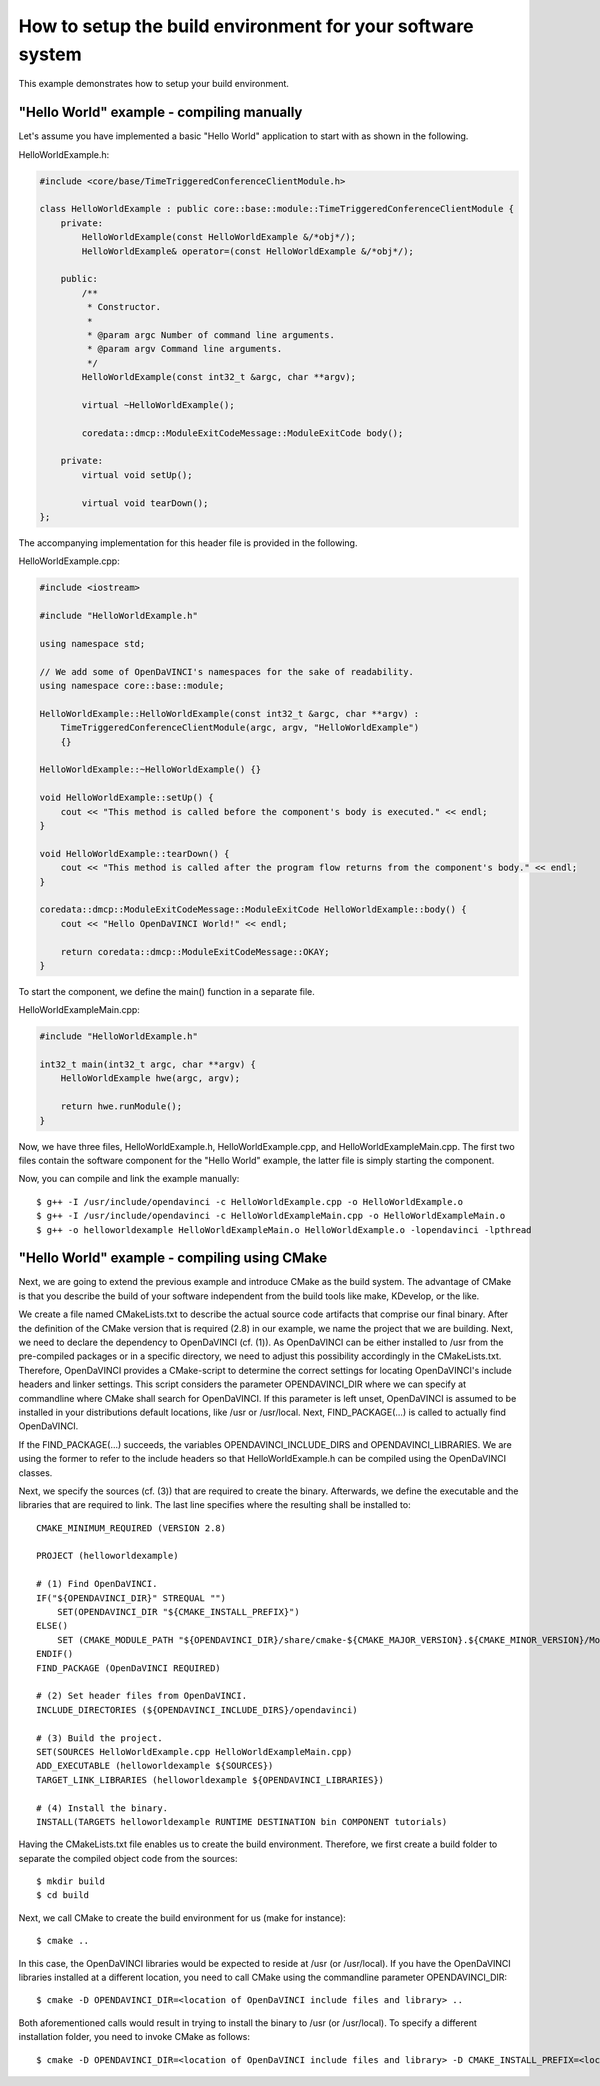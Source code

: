 How to setup the build environment for your software system
^^^^^^^^^^^^^^^^^^^^^^^^^^^^^^^^^^^^^^^^^^^^^^^^^^^^^^^^^^^

This example demonstrates how to setup your build environment.

"Hello World" example - compiling manually
""""""""""""""""""""""""""""""""""""""""""

Let's assume you have implemented a basic "Hello World" application
to start with as shown in the following.

HelloWorldExample.h:

.. code-block:: c++

    #include <core/base/TimeTriggeredConferenceClientModule.h>

    class HelloWorldExample : public core::base::module::TimeTriggeredConferenceClientModule {
        private:
            HelloWorldExample(const HelloWorldExample &/*obj*/);
            HelloWorldExample& operator=(const HelloWorldExample &/*obj*/);

        public:
            /**
             * Constructor.
             *
             * @param argc Number of command line arguments.
             * @param argv Command line arguments.
             */
            HelloWorldExample(const int32_t &argc, char **argv);

            virtual ~HelloWorldExample();

            coredata::dmcp::ModuleExitCodeMessage::ModuleExitCode body();

        private:
            virtual void setUp();

            virtual void tearDown();
    };

The accompanying implementation for this header file is provided in the following.

HelloWorldExample.cpp:

.. code-block:: c++

    #include <iostream>

    #include "HelloWorldExample.h"

    using namespace std;

    // We add some of OpenDaVINCI's namespaces for the sake of readability.
    using namespace core::base::module;

    HelloWorldExample::HelloWorldExample(const int32_t &argc, char **argv) :
        TimeTriggeredConferenceClientModule(argc, argv, "HelloWorldExample")
        {}

    HelloWorldExample::~HelloWorldExample() {}

    void HelloWorldExample::setUp() {
        cout << "This method is called before the component's body is executed." << endl;
    }

    void HelloWorldExample::tearDown() {
        cout << "This method is called after the program flow returns from the component's body." << endl;
    }

    coredata::dmcp::ModuleExitCodeMessage::ModuleExitCode HelloWorldExample::body() {
        cout << "Hello OpenDaVINCI World!" << endl;

        return coredata::dmcp::ModuleExitCodeMessage::OKAY;
    }

To start the component, we define the main() function in a separate file.

HelloWorldExampleMain.cpp:

.. code-block:: c++

    #include "HelloWorldExample.h"

    int32_t main(int32_t argc, char **argv) {
        HelloWorldExample hwe(argc, argv);

        return hwe.runModule();
    }

Now, we have three files, HelloWorldExample.h, HelloWorldExample.cpp, and
HelloWorldExampleMain.cpp. The first two files contain the software component for
the "Hello World" example, the latter file is simply starting the component.

Now, you can compile and link the example manually::

    $ g++ -I /usr/include/opendavinci -c HelloWorldExample.cpp -o HelloWorldExample.o
    $ g++ -I /usr/include/opendavinci -c HelloWorldExampleMain.cpp -o HelloWorldExampleMain.o
    $ g++ -o helloworldexample HelloWorldExampleMain.o HelloWorldExample.o -lopendavinci -lpthread


"Hello World" example - compiling using CMake
"""""""""""""""""""""""""""""""""""""""""""""

Next, we are going to extend the previous example and introduce CMake as
the build system. The advantage of CMake is that you describe the build
of your software independent from the build tools like make, KDevelop,
or the like.

We create a file named CMakeLists.txt to describe the actual source code
artifacts that comprise our final binary. After the definition of the
CMake version that is required (2.8) in our example, we name the project
that we are building. Next, we need to declare the dependency to
OpenDaVINCI (cf. (1)). As OpenDaVINCI can be either installed to /usr
from the pre-compiled packages or in a specific directory, we need to
adjust this possibility accordingly in the CMakeLists.txt. Therefore,
OpenDaVINCI provides a CMake-script to determine the correct settings
for locating OpenDaVINCI's include headers and linker settings. This
script considers the parameter OPENDAVINCI_DIR where we can specify
at commandline where CMake shall search for OpenDaVINCI. If this
parameter is left unset, OpenDaVINCI is assumed to be installed in
your distributions default locations, like /usr or /usr/local.
Next, FIND_PACKAGE(...) is called to actually find OpenDaVINCI.

If the FIND_PACKAGE(...) succeeds, the variables OPENDAVINCI_INCLUDE_DIRS
and OPENDAVINCI_LIBRARIES. We are using the former to refer to the
include headers so that HelloWorldExample.h can be compiled using the
OpenDaVINCI classes.

Next, we specify the sources (cf. (3)) that are required to create
the binary. Afterwards, we define the executable and the libraries
that are required to link. The last line specifies where the resulting
shall be installed to::

    CMAKE_MINIMUM_REQUIRED (VERSION 2.8)

    PROJECT (helloworldexample)

    # (1) Find OpenDaVINCI.
    IF("${OPENDAVINCI_DIR}" STREQUAL "")
        SET(OPENDAVINCI_DIR "${CMAKE_INSTALL_PREFIX}")
    ELSE()
        SET (CMAKE_MODULE_PATH "${OPENDAVINCI_DIR}/share/cmake-${CMAKE_MAJOR_VERSION}.${CMAKE_MINOR_VERSION}/Modules" ${CMAKE_MODULE_PATH})
    ENDIF()
    FIND_PACKAGE (OpenDaVINCI REQUIRED)

    # (2) Set header files from OpenDaVINCI.
    INCLUDE_DIRECTORIES (${OPENDAVINCI_INCLUDE_DIRS}/opendavinci)

    # (3) Build the project.
    SET(SOURCES HelloWorldExample.cpp HelloWorldExampleMain.cpp)
    ADD_EXECUTABLE (helloworldexample ${SOURCES})
    TARGET_LINK_LIBRARIES (helloworldexample ${OPENDAVINCI_LIBRARIES}) 

    # (4) Install the binary.
    INSTALL(TARGETS helloworldexample RUNTIME DESTINATION bin COMPONENT tutorials)

Having the CMakeLists.txt file enables us to create the build environment.
Therefore, we first create a build folder to separate the compiled object
code from the sources::

    $ mkdir build
    $ cd build

Next, we call CMake to create the build environment for us (make for instance)::

    $ cmake ..

In this case, the OpenDaVINCI libraries would be expected to reside at /usr
(or /usr/local). If you have the OpenDaVINCI libraries installed at a different
location, you need to call CMake using the commandline parameter OPENDAVINCI_DIR::

    $ cmake -D OPENDAVINCI_DIR=<location of OpenDaVINCI include files and library> ..

Both aforementioned calls would result in trying to install the binary to /usr
(or /usr/local). To specify a different installation folder, you need to invoke
CMake as follows::

    $ cmake -D OPENDAVINCI_DIR=<location of OpenDaVINCI include files and library> -D CMAKE_INSTALL_PREFIX=<location where you want to install the binaries> ..

